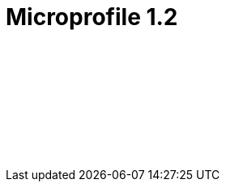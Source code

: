 // Copyright (c) 2019 IBM Corporation and others.
// Licensed under Creative Commons Attribution-NoDerivatives
// 4.0 International (CC BY-ND 4.0)
//   https://creativecommons.org/licenses/by-nd/4.0/
//
// Contributors:
//     IBM Corporation
//
:page-layout: javadoc
= Microprofile 1.2

++++
<iframe id="javadoc_container" title="MicroProfile 1.2 application programming interface" style="width: 100%;" frameBorder="0" src="/docs/ref/microprofile-javadoc/microprofile-1.2-javadoc/index.html?overview-summary.html">
</iframe>
++++